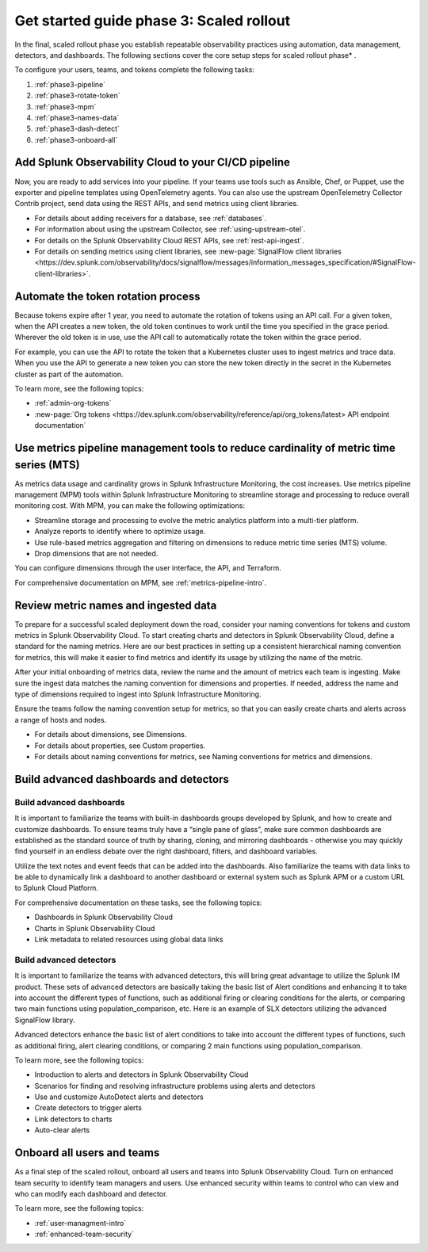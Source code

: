 .. _get-started-guide-scaled-rollout:

Get started guide phase 3: Scaled rollout
*********************************************************

In the final, scaled rollout phase you establish repeatable observability practices using automation, data management, detectors, and dashboards. The following sections cover the core setup steps for scaled rollout phase* . 

.. image:: /_images/get-started/onboarding-guide-2point0-scaled.svg
   :width: 100%
   :alt: 

To configure your users, teams, and tokens complete the following tasks:

#. :ref:`phase3-pipeline`
#. :ref:`phase3-rotate-token`
#. :ref:`phase3-mpm`
#. :ref:`phase3-names-data`
#. :ref:`phase3-dash-detect`
#. :ref:`phase3-onboard-all`

.. _phase3-pipeline:

Add Splunk Observability Cloud to your CI/CD pipeline
=========================================================
Now, you are ready to add services into your pipeline. If your teams use tools such as Ansible, Chef, or Puppet, use the exporter and pipeline templates using OpenTelemetry agents. You can also use the upstream OpenTelemetry Collector Contrib project, send data using the REST APIs, and send metrics using client libraries.

* For details about adding receivers for a database, see :ref:`databases`.
* For information about using the upstream Collector, see :ref:`using-upstream-otel`.
* For details on the Splunk Observability Cloud REST APIs, see :ref:`rest-api-ingest`.
* For details on sending metrics using client libraries, see :new-page:`SignalFlow client libraries <https://dev.splunk.com/observability/docs/signalflow/messages/information_messages_specification/#SignalFlow-client-libraries>`.

.. _phase3-rotate-token:

Automate the token rotation process
======================================

Because tokens expire after 1 year, you need to automate the rotation of tokens using an API call. For a given token, when the API creates a new token, the old token continues to work until the time you specified in the grace period. Wherever the old token is in use, use the API call to automatically rotate the token within the grace period.

For example, you can use the API to rotate the token that a Kubernetes cluster uses to ingest metrics and trace data. When you use the API to generate a new token you can store the new token directly in the secret in the Kubernetes cluster as part of the automation.

To learn more, see the following topics:

- :ref:`admin-org-tokens`
- :new-page:`Org tokens <https://dev.splunk.com/observability/reference/api/org_tokens/latest> API endpoint documentation`

.. _phase3-mpm:

Use metrics pipeline management tools to reduce cardinality of metric time series (MTS)
=========================================================================================

As metrics data usage and cardinality grows in Splunk Infrastructure Monitoring, the cost increases. Use metrics pipeline management (MPM) tools within Splunk Infrastructure Monitoring to streamline storage and processing to reduce overall monitoring cost. With MPM, you can make the following optimizations:

* Streamline storage and processing to evolve the metric analytics platform into a multi-tier platform.

* Analyze reports to identify where to optimize usage.

* Use rule-based metrics aggregation and filtering on dimensions to reduce metric time series (MTS) volume.

* Drop dimensions that are not needed. 

You can configure dimensions through the user interface, the API, and Terraform.

For comprehensive documentation on MPM, see :ref:`metrics-pipeline-intro`.

.. _phase3-names-data:

Review metric names and ingested data
=========================================================================================

To prepare for a successful scaled deployment down the road, consider your naming conventions for tokens and custom metrics in Splunk Observability Cloud. To start creating charts and detectors in Splunk Observability Cloud, define a standard for the naming metrics. Here are our best practices in setting up a consistent hierarchical naming convention for metrics, this will make it easier to find metrics and identify its usage by utilizing the name of the metric.

After your initial onboarding of metrics data, review the name and the amount of metrics each team is ingesting. Make sure the ingest data matches the naming convention for dimensions and properties. If needed, address the name and type of dimensions required to ingest into Splunk Infrastructure Monitoring.

Ensure the teams follow the naming convention setup for metrics, so that you can easily create charts and alerts across a range of hosts and nodes.

* For details about dimensions, see Dimensions.
* For details about properties, see Custom properties.
* For details about naming conventions for metrics, see Naming conventions for metrics and dimensions.

.. _phase3-dash-detect:

Build advanced dashboards and detectors
=========================================================================================

Build advanced dashboards
-----------------------------

It is important to familiarize the teams with built-in dashboards groups developed by Splunk, and how to create and customize dashboards. To ensure teams truly have a “single pane of glass”, make sure common dashboards are established as the standard source of truth by sharing, cloning, and mirroring dashboards - otherwise you may quickly find yourself in an endless debate over the right dashboard, filters, and dashboard variables. 

Utilize the text notes and event feeds that can be added into the dashboards. Also familiarize the teams with data links to be able to dynamically link a dashboard to another dashboard or external system such as Splunk APM or a custom URL to Splunk Cloud Platform.

For comprehensive documentation on these tasks, see the following topics:

* Dashboards in Splunk Observability Cloud
* Charts in Splunk Observability Cloud
* Link metadata to related resources using global data links

Build advanced detectors
-----------------------------
It is important to familiarize the teams with advanced detectors, this will bring great advantage to utilize the Splunk IM product. These sets of advanced detectors are basically taking the basic list of Alert conditions and enhancing it to take into account the different types of functions, such as additional firing or clearing conditions for the alerts, or comparing two main functions using population_comparison, etc. Here is an example of SLX detectors utilizing the advanced SignalFlow library.

Advanced detectors enhance the basic list of alert conditions to take into account the different types of functions, such as additional firing, alert clearing conditions, or comparing 2 main functions using population_comparison.

To learn more, see the following topics:

* Introduction to alerts and detectors in Splunk Observability Cloud
* Scenarios for finding and resolving infrastructure problems using alerts and detectors
* Use and customize AutoDetect alerts and detectors
* Create detectors to trigger alerts
* Link detectors to charts
* Auto-clear alerts

.. _phase3-onboard-all:

Onboard all users and teams
================================================================================================================

As a final step of the scaled rollout, onboard all users and teams into Splunk Observability Cloud. Turn on enhanced team security to identify team managers and users. Use enhanced security within teams to control who can view and who can modify each dashboard and detector.

To learn more, see the following topics:

- :ref:`user-managment-intro`

- :ref:`enhanced-team-security`
